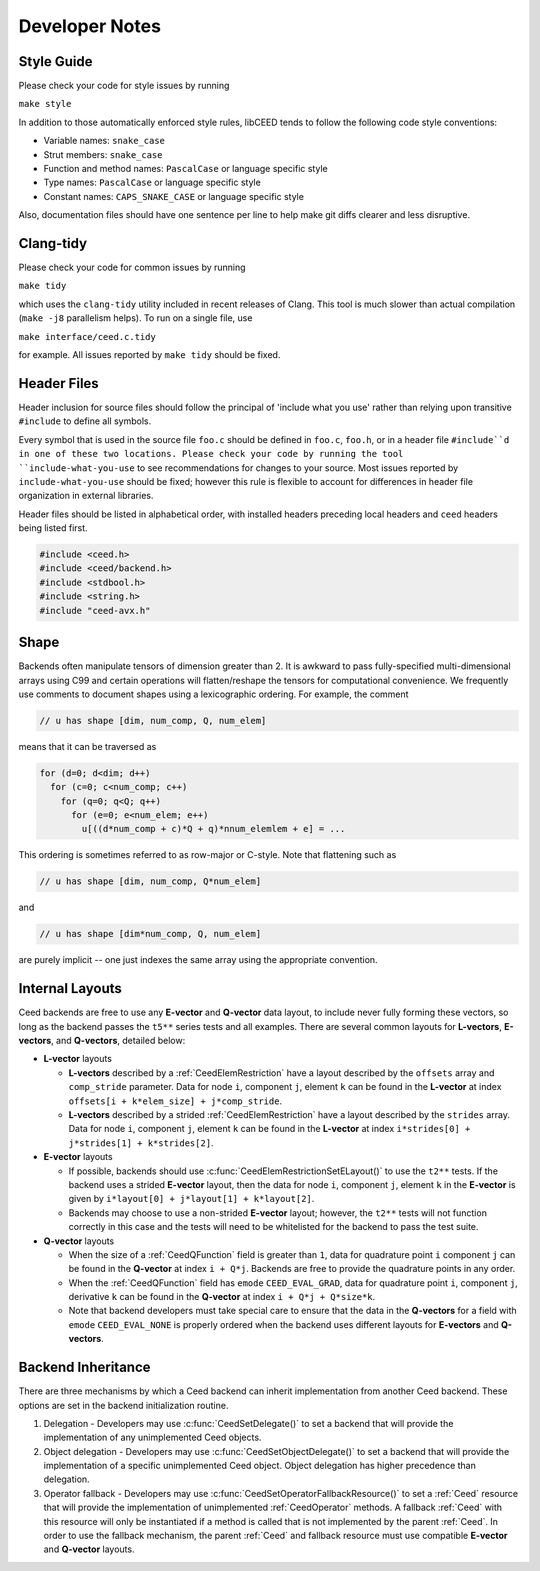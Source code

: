 Developer Notes
========================================

Style Guide
----------------------------------------

Please check your code for style issues by running

``make style``

In addition to those automatically enforced style rules, libCEED tends to follow the following code style conventions:

* Variable names: ``snake_case``
* Strut members: ``snake_case``
* Function and method names: ``PascalCase`` or language specific style
* Type names: ``PascalCase`` or language specific style
* Constant names: ``CAPS_SNAKE_CASE`` or language specific style

Also, documentation files should have one sentence per line to help make git diffs clearer and less disruptive.


Clang-tidy
----------------------------------------

Please check your code for common issues by running

``make tidy``

which uses the ``clang-tidy`` utility included in recent releases of Clang.  This
tool is much slower than actual compilation (``make -j8`` parallelism helps).  To
run on a single file, use

``make interface/ceed.c.tidy``

for example.  All issues reported by ``make tidy`` should be fixed.


Header Files
----------------------------------------

Header inclusion for source files should follow the principal of 'include what you use' rather than relying upon transitive ``#include`` to define all symbols.

Every symbol that is used in the source file ``foo.c`` should be defined in ``foo.c``, ``foo.h``, or in a header file ``#include``d in one of these two locations.
Please check your code by running the tool ``include-what-you-use`` to see recommendations for changes to your source.
Most issues reported by ``include-what-you-use`` should be fixed; however this rule is flexible to account for differences in header file organization in external libraries.

Header files should be listed in alphabetical order, with installed headers preceding local headers and ``ceed`` headers being listed first.

.. code-block:: c

  #include <ceed.h>
  #include <ceed/backend.h>
  #include <stdbool.h>
  #include <string.h>
  #include "ceed-avx.h"


Shape
----------------------------------------

Backends often manipulate tensors of dimension greater than 2.  It is
awkward to pass fully-specified multi-dimensional arrays using C99 and
certain operations will flatten/reshape the tensors for computational
convenience.  We frequently use comments to document shapes using a
lexicographic ordering.  For example, the comment

.. code-block:: c

   // u has shape [dim, num_comp, Q, num_elem]

means that it can be traversed as

.. code-block:: c

   for (d=0; d<dim; d++)
     for (c=0; c<num_comp; c++)
       for (q=0; q<Q; q++)
         for (e=0; e<num_elem; e++)
           u[((d*num_comp + c)*Q + q)*nnum_elemlem + e] = ...

This ordering is sometimes referred to as row-major or C-style.  Note
that flattening such as

.. code-block:: c

   // u has shape [dim, num_comp, Q*num_elem]

and

.. code-block:: c

   // u has shape [dim*num_comp, Q, num_elem]

are purely implicit -- one just indexes the same array using the
appropriate convention.


Internal Layouts
----------------------------------------

Ceed backends are free to use any **E-vector** and **Q-vector** data layout, to include never fully forming these vectors, so long as the backend passes the ``t5**`` series tests and all examples.
There are several common layouts for **L-vectors**, **E-vectors**, and **Q-vectors**, detailed below:

* **L-vector** layouts

  * **L-vectors** described by a :ref:`CeedElemRestriction` have a layout described by the ``offsets`` array and ``comp_stride`` parameter.
    Data for node ``i``, component ``j``, element ``k`` can be found in the **L-vector** at index ``offsets[i + k*elem_size] + j*comp_stride``.

  * **L-vectors** described by a strided :ref:`CeedElemRestriction` have a layout described by the ``strides`` array.
    Data for node ``i``, component ``j``, element ``k`` can be found in the **L-vector** at index ``i*strides[0] + j*strides[1] + k*strides[2]``.

* **E-vector** layouts

  * If possible, backends should use :c:func:`CeedElemRestrictionSetELayout()` to use the ``t2**`` tests.
    If the backend uses a strided **E-vector** layout, then the data for node ``i``, component ``j``, element ``k`` in the **E-vector** is given by ``i*layout[0] + j*layout[1] + k*layout[2]``.

  * Backends may choose to use a non-strided **E-vector** layout; however, the ``t2**`` tests will not function correctly in this case and the tests will need to be whitelisted for the backend to pass the test suite.

* **Q-vector** layouts

  * When the size of a :ref:`CeedQFunction` field is greater than ``1``, data for quadrature point ``i`` component ``j`` can be found in the **Q-vector** at index ``i + Q*j``.
    Backends are free to provide the quadrature points in any order.

  * When the :ref:`CeedQFunction` field has ``emode`` ``CEED_EVAL_GRAD``, data for quadrature point ``i``, component ``j``, derivative ``k`` can be found in the **Q-vector** at index ``i + Q*j + Q*size*k``.

  * Note that backend developers must take special care to ensure that the data in the **Q-vectors** for a field with ``emode`` ``CEED_EVAL_NONE`` is properly ordered when the backend uses different layouts for **E-vectors** and **Q-vectors**.


Backend Inheritance
----------------------------------------

There are three mechanisms by which a Ceed backend can inherit implementation from another Ceed backend.
These options are set in the backend initialization routine.

#. Delegation - Developers may use :c:func:`CeedSetDelegate()` to set a backend that will provide the implementation of any unimplemented Ceed objects.

#. Object delegation  - Developers may use :c:func:`CeedSetObjectDelegate()` to set a backend that will provide the implementation of a specific unimplemented Ceed object.
   Object delegation has higher precedence than delegation.

#. Operator fallback - Developers may use :c:func:`CeedSetOperatorFallbackResource()` to set a :ref:`Ceed` resource that will provide the implementation of unimplemented :ref:`CeedOperator` methods.
   A fallback :ref:`Ceed` with this resource will only be instantiated if a method is called that is not implemented by the parent :ref:`Ceed`.
   In order to use the fallback mechanism, the parent :ref:`Ceed` and fallback resource must use compatible **E-vector** and **Q-vector** layouts.
